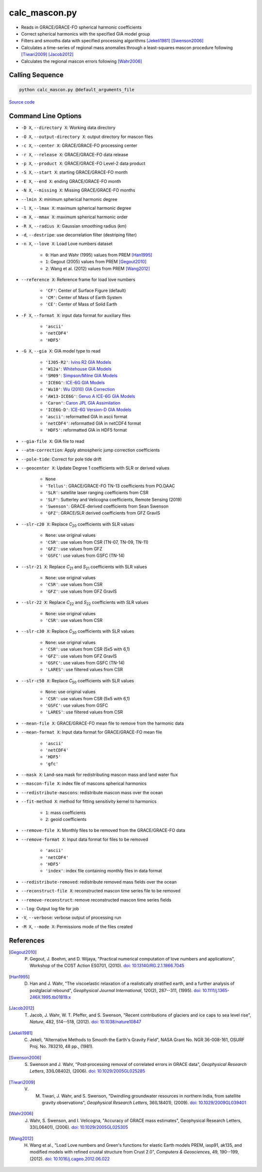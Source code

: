 ==============
calc_mascon.py
==============

- Reads in GRACE/GRACE-FO spherical harmonic coefficients
- Correct spherical harmonics with the specified GIA model group
- Filters and smooths data with specified processing algorithms [Jekeli1981]_ [Swenson2006]_
- Calculates a time-series of regional mass anomalies through a least-squares mascon procedure following [Tiwari2009]_ [Jacob2012]_
- Calculates the regional mascon errors following [Wahr2006]_

Calling Sequence
################

.. code-block:: bash

     python calc_mascon.py @default_arguments_file

`Source code`__

.. __: https://github.com/tsutterley/read-GRACE-harmonics/blob/main/scripts/calc_mascon.py

Command Line Options
####################

- ``-D X``, ``--directory X``: Working data directory
- ``-O X``, ``--output-directory X``: output directory for mascon files
- ``-c X``, ``--center X``: GRACE/GRACE-FO processing center
- ``-r X``, ``--release X``: GRACE/GRACE-FO data release
- ``-p X``, ``--product X``: GRACE/GRACE-FO Level-2 data product
- ``-S X``, ``--start X``: starting GRACE/GRACE-FO month
- ``-E X``, ``--end X``: ending GRACE/GRACE-FO month
- ``-N X``, ``--missing X``: Missing GRACE/GRACE-FO months
- ``--lmin X``: minimum spherical harmonic degree
- ``-l X``, ``--lmax X``: maximum spherical harmonic degree
- ``-m X``, ``--mmax X``: maximum spherical harmonic order
- ``-R X``, ``--radius X``: Gaussian smoothing radius (km)
- ``-d``, ``--destripe``: use decorrelation filter (destriping filter)
- ``-n X``, ``--love X``: Load Love numbers dataset

     * ``0``: Han and Wahr (1995) values from PREM [Han1995]_
     * ``1``: Gegout (2005) values from PREM [Gegout2010]_
     * ``2``: Wang et al. (2012) values from PREM [Wang2012]_
- ``--reference X``: Reference frame for load love numbers

     * ``'CF'``: Center of Surface Figure (default)
     * ``'CM'``: Center of Mass of Earth System
     * ``'CE'``: Center of Mass of Solid Earth
- ``-F X``, ``--format X``: input data format for auxiliary files

     * ``'ascii'``
     * ``'netCDF4'``
     * ``'HDF5'``
- ``-G X``, ``--gia X``: GIA model type to read

    * ``'IJ05-R2'``: `Ivins R2 GIA Models <https://doi.org/10.1002/jgrb.50208>`_
    * ``'W12a'``: `Whitehouse GIA Models <https://doi.org/10.1111/j.1365-246X.2012.05557.x>`_
    * ``'SM09'``: `Simpson/Milne GIA Models <https://doi.org/10.1029/2010JB007776>`_
    * ``'ICE6G'``: `ICE-6G GIA Models <https://doi.org/10.1002/2014JB011176>`_
    * ``'Wu10'``: `Wu (2010) GIA Correction <https://doi.org/10.1038/ngeo938>`_
    * ``'AW13-ICE6G'``: `Geruo A ICE-6G GIA Models <https://doi.org/10.1093/gji/ggs030>`_
    * ``'Caron'``: `Caron JPL GIA Assimilation <https://doi.org/10.1002/2017GL076644>`_
    * ``'ICE6G-D'``: `ICE-6G Version-D GIA Models <https://doi.org/10.1002/2016JB013844>`_
    * ``'ascii'``: reformatted GIA in ascii format
    * ``'netCDF4'``: reformatted GIA in netCDF4 format
    * ``'HDF5'``: reformatted GIA in HDF5 format
- ``--gia-file X``: GIA file to read
- ``--atm-correction``: Apply atmospheric jump correction coefficients
- ``--pole-tide``: Correct for pole tide drift
- ``--geocenter X``: Update Degree 1 coefficients with SLR or derived values

    * ``None``
    * ``'Tellus'``: GRACE/GRACE-FO TN-13 coefficients from PO.DAAC
    * ``'SLR'``: satellite laser ranging coefficients from CSR
    * ``'SLF'``: Sutterley and Velicogna coefficients, Remote Sensing (2019)
    * ``'Swenson'``: GRACE-derived coefficients from Sean Swenson
    * ``'GFZ'``: GRACE/SLR derived coefficients from GFZ GravIS
- ``--slr-c20 X``: Replace *C*\ :sub:`20` coefficients with SLR values

    * ``None``: use original values
    * ``'CSR'``: use values from CSR (TN-07, TN-09, TN-11)
    * ``'GFZ'``: use values from GFZ
    * ``'GSFC'``: use values from GSFC (TN-14)
- ``--slr-21 X``: Replace *C*\ :sub:`21` and *S*\ :sub:`21` coefficients with SLR values

    * ``None``: use original values
    * ``'CSR'``: use values from CSR
    * ``'GFZ'``: use values from GFZ GravIS
- ``--slr-22 X``: Replace *C*\ :sub:`22` and *S*\ :sub:`22` coefficients with SLR values

    * ``None``: use original values
    * ``'CSR'``: use values from CSR
- ``--slr-c30 X``: Replace *C*\ :sub:`30` coefficients with SLR values

    * ``None``: use original values
    * ``'CSR'``: use values from CSR (5x5 with 6,1)
    * ``'GFZ'``: use values from GFZ GravIS
    * ``'GSFC'``: use values from GSFC (TN-14)
    * ``'LARES'``: use filtered values from CSR
- ``--slr-c50 X``: Replace *C*\ :sub:`50` coefficients with SLR values

    * ``None``: use original values
    * ``'CSR'``: use values from CSR (5x5 with 6,1)
    * ``'GSFC'``: use values from GSFC
    * ``'LARES'``: use filtered values from CSR
- ``--mean-file X``: GRACE/GRACE-FO mean file to remove from the harmonic data
- ``--mean-format X``: Input data format for GRACE/GRACE-FO mean file

    * ``'ascii'``
    * ``'netCDF4'``
    * ``'HDF5'``
    * ``'gfc'``
- ``--mask X``: Land-sea mask for redistributing mascon mass and land water flux
- ``--mascon-file X``: index file of mascons spherical harmonics
- ``--redistribute-mascons``: redistribute mascon mass over the ocean
- ``--fit-method X``: method for fitting sensitivity kernel to harmonics

    * ``1``: mass coefficients
    * ``2``: geoid coefficients
- ``--remove-file X``: Monthly files to be removed from the GRACE/GRACE-FO data
- ``--remove-format X``: Input data format for files to be removed

    * ``'ascii'``
    * ``'netCDF4'``
    * ``'HDF5'``
    * ``'index'``: index file containing monthly files in data format
- ``--redistribute-removed``: redistribute removed mass fields over the ocean
- ``--reconstruct-file X``: reconstructed mascon time series file to be removed
- ``--remove-reconstruct``: remove reconstructed mascon time series fields
- ``--log``: Output log file for job
- ``-V``, ``--verbose``: verbose output of processing run
- ``-M X``, ``--mode X``: Permissions mode of the files created

References
##########

.. [Gegout2010] P. Gegout, J. Boehm, and D. Wijaya, "Practical numerical computation of love numbers and applications", Workshop of the COST Action ES0701, (2010). `doi: 10.13140/RG.2.1.1866.7045 <https://doi.org/10.13140/RG.2.1.1866.7045>`_

.. [Han1995] D. Han and J. Wahr, "The viscoelastic relaxation of a realistically stratified earth, and a further analysis of postglacial rebound", *Geophysical Journal International*, 120(2), 287--311, (1995). `doi: 10.1111/j.1365-246X.1995.tb01819.x <https://doi.org/10.1111/j.1365-246X.1995.tb01819.x>`_

.. [Jacob2012] T. Jacob, J. Wahr, W. T. Pfeffer, and S. Swenson, "Recent contributions of glaciers and ice caps to sea level rise", *Nature*, 482, 514--518, (2012). `doi: 10.1038/nature10847 <https://doi.org/10.1038/nature10847>`_

.. [Jekeli1981] C. Jekeli, "Alternative Methods to Smooth the Earth's Gravity Field", NASA Grant No. NGR 36-008-161, OSURF Proj. No. 783210, 48 pp., (1981).

.. [Swenson2006] S. Swenson and J. Wahr, "Post‐processing removal of correlated errors in GRACE data", *Geophysical Research Letters*, 33(L08402), (2006). `doi: 10.1029/2005GL025285 <https://doi.org/10.1029/2005GL025285>`_

.. [Tiwari2009] V. M. Tiwari, J. Wahr, and S. Swenson, "Dwindling groundwater resources in northern India, from satellite gravity observations", *Geophysical Research Letters*, 36(L18401), (2009). `doi: 10.1029/2009GL039401 <https://doi.org/10.1029/2009GL039401>`_

.. [Wahr2006] J. Wahr, S. Swenson, and I. Velicogna, "Accuracy of GRACE mass estimates", Geophysical Research Letters, 33(L06401), (2006). `doi: 10.1029/2005GL025305 <https://doi.org/10.1029/2005GL025305>`_

.. [Wang2012] H. Wang et al., "Load Love numbers and Green's functions for elastic Earth models PREM, iasp91, ak135, and modified models with refined crustal structure from Crust 2.0", *Computers & Geosciences*, 49, 190--199, (2012). `doi: 10.1016/j.cageo.2012.06.022 <https://doi.org/10.1016/j.cageo.2012.06.022>`_

